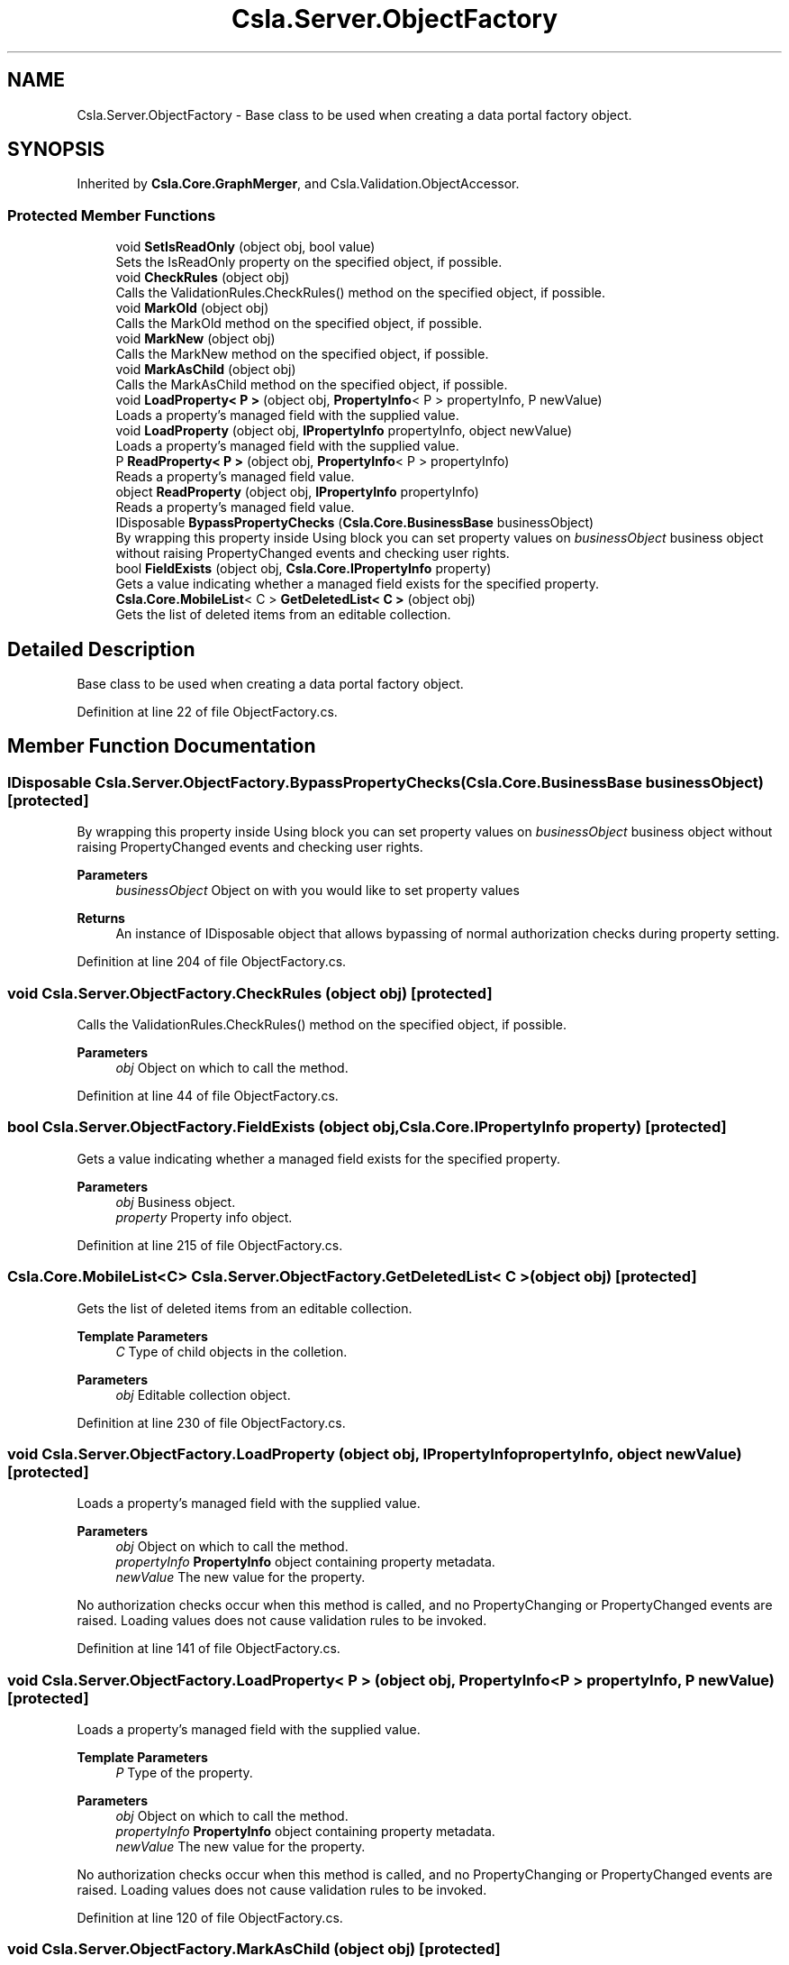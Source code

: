 .TH "Csla.Server.ObjectFactory" 3 "Thu Jul 22 2021" "Version 5.4.2" "CSLA.NET" \" -*- nroff -*-
.ad l
.nh
.SH NAME
Csla.Server.ObjectFactory \- Base class to be used when creating a data portal factory object\&.  

.SH SYNOPSIS
.br
.PP
.PP
Inherited by \fBCsla\&.Core\&.GraphMerger\fP, and Csla\&.Validation\&.ObjectAccessor\&.
.SS "Protected Member Functions"

.in +1c
.ti -1c
.RI "void \fBSetIsReadOnly\fP (object obj, bool value)"
.br
.RI "Sets the IsReadOnly property on the specified object, if possible\&. "
.ti -1c
.RI "void \fBCheckRules\fP (object obj)"
.br
.RI "Calls the ValidationRules\&.CheckRules() method on the specified object, if possible\&. "
.ti -1c
.RI "void \fBMarkOld\fP (object obj)"
.br
.RI "Calls the MarkOld method on the specified object, if possible\&. "
.ti -1c
.RI "void \fBMarkNew\fP (object obj)"
.br
.RI "Calls the MarkNew method on the specified object, if possible\&. "
.ti -1c
.RI "void \fBMarkAsChild\fP (object obj)"
.br
.RI "Calls the MarkAsChild method on the specified object, if possible\&. "
.ti -1c
.RI "void \fBLoadProperty< P >\fP (object obj, \fBPropertyInfo\fP< P > propertyInfo, P newValue)"
.br
.RI "Loads a property's managed field with the supplied value\&. "
.ti -1c
.RI "void \fBLoadProperty\fP (object obj, \fBIPropertyInfo\fP propertyInfo, object newValue)"
.br
.RI "Loads a property's managed field with the supplied value\&. "
.ti -1c
.RI "P \fBReadProperty< P >\fP (object obj, \fBPropertyInfo\fP< P > propertyInfo)"
.br
.RI "Reads a property's managed field value\&. "
.ti -1c
.RI "object \fBReadProperty\fP (object obj, \fBIPropertyInfo\fP propertyInfo)"
.br
.RI "Reads a property's managed field value\&. "
.ti -1c
.RI "IDisposable \fBBypassPropertyChecks\fP (\fBCsla\&.Core\&.BusinessBase\fP businessObject)"
.br
.RI "By wrapping this property inside Using block you can set property values on \fIbusinessObject\fP business object without raising PropertyChanged events and checking user rights\&. "
.ti -1c
.RI "bool \fBFieldExists\fP (object obj, \fBCsla\&.Core\&.IPropertyInfo\fP property)"
.br
.RI "Gets a value indicating whether a managed field exists for the specified property\&. "
.ti -1c
.RI "\fBCsla\&.Core\&.MobileList\fP< C > \fBGetDeletedList< C >\fP (object obj)"
.br
.RI "Gets the list of deleted items from an editable collection\&. "
.in -1c
.SH "Detailed Description"
.PP 
Base class to be used when creating a data portal factory object\&. 


.PP
Definition at line 22 of file ObjectFactory\&.cs\&.
.SH "Member Function Documentation"
.PP 
.SS "IDisposable Csla\&.Server\&.ObjectFactory\&.BypassPropertyChecks (\fBCsla\&.Core\&.BusinessBase\fP businessObject)\fC [protected]\fP"

.PP
By wrapping this property inside Using block you can set property values on \fIbusinessObject\fP business object without raising PropertyChanged events and checking user rights\&. 
.PP
\fBParameters\fP
.RS 4
\fIbusinessObject\fP Object on with you would like to set property values 
.RE
.PP
\fBReturns\fP
.RS 4
An instance of IDisposable object that allows bypassing of normal authorization checks during property setting\&. 
.RE
.PP

.PP
Definition at line 204 of file ObjectFactory\&.cs\&.
.SS "void Csla\&.Server\&.ObjectFactory\&.CheckRules (object obj)\fC [protected]\fP"

.PP
Calls the ValidationRules\&.CheckRules() method on the specified object, if possible\&. 
.PP
\fBParameters\fP
.RS 4
\fIobj\fP Object on which to call the method\&. 
.RE
.PP

.PP
Definition at line 44 of file ObjectFactory\&.cs\&.
.SS "bool Csla\&.Server\&.ObjectFactory\&.FieldExists (object obj, \fBCsla\&.Core\&.IPropertyInfo\fP property)\fC [protected]\fP"

.PP
Gets a value indicating whether a managed field exists for the specified property\&. 
.PP
\fBParameters\fP
.RS 4
\fIobj\fP Business object\&.
.br
\fIproperty\fP Property info object\&.
.RE
.PP

.PP
Definition at line 215 of file ObjectFactory\&.cs\&.
.SS "\fBCsla\&.Core\&.MobileList\fP<C> Csla\&.Server\&.ObjectFactory\&.GetDeletedList< C > (object obj)\fC [protected]\fP"

.PP
Gets the list of deleted items from an editable collection\&. 
.PP
\fBTemplate Parameters\fP
.RS 4
\fIC\fP Type of child objects in the colletion\&.
.RE
.PP
\fBParameters\fP
.RS 4
\fIobj\fP Editable collection object\&.
.RE
.PP

.PP
Definition at line 230 of file ObjectFactory\&.cs\&.
.SS "void Csla\&.Server\&.ObjectFactory\&.LoadProperty (object obj, \fBIPropertyInfo\fP propertyInfo, object newValue)\fC [protected]\fP"

.PP
Loads a property's managed field with the supplied value\&. 
.PP
\fBParameters\fP
.RS 4
\fIobj\fP Object on which to call the method\&.
.br
\fIpropertyInfo\fP \fBPropertyInfo\fP object containing property metadata\&.
.br
\fInewValue\fP The new value for the property\&.
.RE
.PP
.PP
No authorization checks occur when this method is called, and no PropertyChanging or PropertyChanged events are raised\&. Loading values does not cause validation rules to be invoked\&. 
.PP
Definition at line 141 of file ObjectFactory\&.cs\&.
.SS "void \fBCsla\&.Server\&.ObjectFactory\&.LoadProperty\fP< P > (object obj, \fBPropertyInfo\fP< P > propertyInfo, P newValue)\fC [protected]\fP"

.PP
Loads a property's managed field with the supplied value\&. 
.PP
\fBTemplate Parameters\fP
.RS 4
\fIP\fP Type of the property\&. 
.RE
.PP
\fBParameters\fP
.RS 4
\fIobj\fP Object on which to call the method\&. 
.br
\fIpropertyInfo\fP \fBPropertyInfo\fP object containing property metadata\&.
.br
\fInewValue\fP The new value for the property\&.
.RE
.PP
.PP
No authorization checks occur when this method is called, and no PropertyChanging or PropertyChanged events are raised\&. Loading values does not cause validation rules to be invoked\&. 
.PP
Definition at line 120 of file ObjectFactory\&.cs\&.
.SS "void Csla\&.Server\&.ObjectFactory\&.MarkAsChild (object obj)\fC [protected]\fP"

.PP
Calls the MarkAsChild method on the specified object, if possible\&. 
.PP
\fBParameters\fP
.RS 4
\fIobj\fP Object on which to call the method\&. 
.RE
.PP

.PP
Definition at line 92 of file ObjectFactory\&.cs\&.
.SS "void Csla\&.Server\&.ObjectFactory\&.MarkNew (object obj)\fC [protected]\fP"

.PP
Calls the MarkNew method on the specified object, if possible\&. 
.PP
\fBParameters\fP
.RS 4
\fIobj\fP Object on which to call the method\&. 
.RE
.PP

.PP
Definition at line 76 of file ObjectFactory\&.cs\&.
.SS "void Csla\&.Server\&.ObjectFactory\&.MarkOld (object obj)\fC [protected]\fP"

.PP
Calls the MarkOld method on the specified object, if possible\&. 
.PP
\fBParameters\fP
.RS 4
\fIobj\fP Object on which to call the method\&. 
.RE
.PP

.PP
Definition at line 60 of file ObjectFactory\&.cs\&.
.SS "object Csla\&.Server\&.ObjectFactory\&.ReadProperty (object obj, \fBIPropertyInfo\fP propertyInfo)\fC [protected]\fP"

.PP
Reads a property's managed field value\&. 
.PP
\fBParameters\fP
.RS 4
\fIobj\fP Object on which to call the method\&.
.br
\fIpropertyInfo\fP \fBPropertyInfo\fP object containing property metadata\&.
.RE
.PP
\fBReturns\fP
.RS 4
.RE
.PP
.PP
No authorization checks occur when this method is called\&. 
.PP
Definition at line 180 of file ObjectFactory\&.cs\&.
.SS "P \fBCsla\&.Server\&.ObjectFactory\&.ReadProperty\fP< P > (object obj, \fBPropertyInfo\fP< P > propertyInfo)\fC [protected]\fP"

.PP
Reads a property's managed field value\&. 
.PP
\fBTemplate Parameters\fP
.RS 4
\fIP\fP 
.RE
.PP
\fBParameters\fP
.RS 4
\fIobj\fP Object on which to call the method\&. 
.br
\fIpropertyInfo\fP \fBPropertyInfo\fP object containing property metadata\&.
.RE
.PP
.PP
No authorization checks occur when this method is called\&. 
.PP
Definition at line 162 of file ObjectFactory\&.cs\&.
.SS "void Csla\&.Server\&.ObjectFactory\&.SetIsReadOnly (object obj, bool value)\fC [protected]\fP"

.PP
Sets the IsReadOnly property on the specified object, if possible\&. 
.PP
\fBParameters\fP
.RS 4
\fIobj\fP Object on which to operate\&.
.br
\fIvalue\fP New value for IsReadOnly\&.
.RE
.PP

.PP
Definition at line 30 of file ObjectFactory\&.cs\&.

.SH "Author"
.PP 
Generated automatically by Doxygen for CSLA\&.NET from the source code\&.
